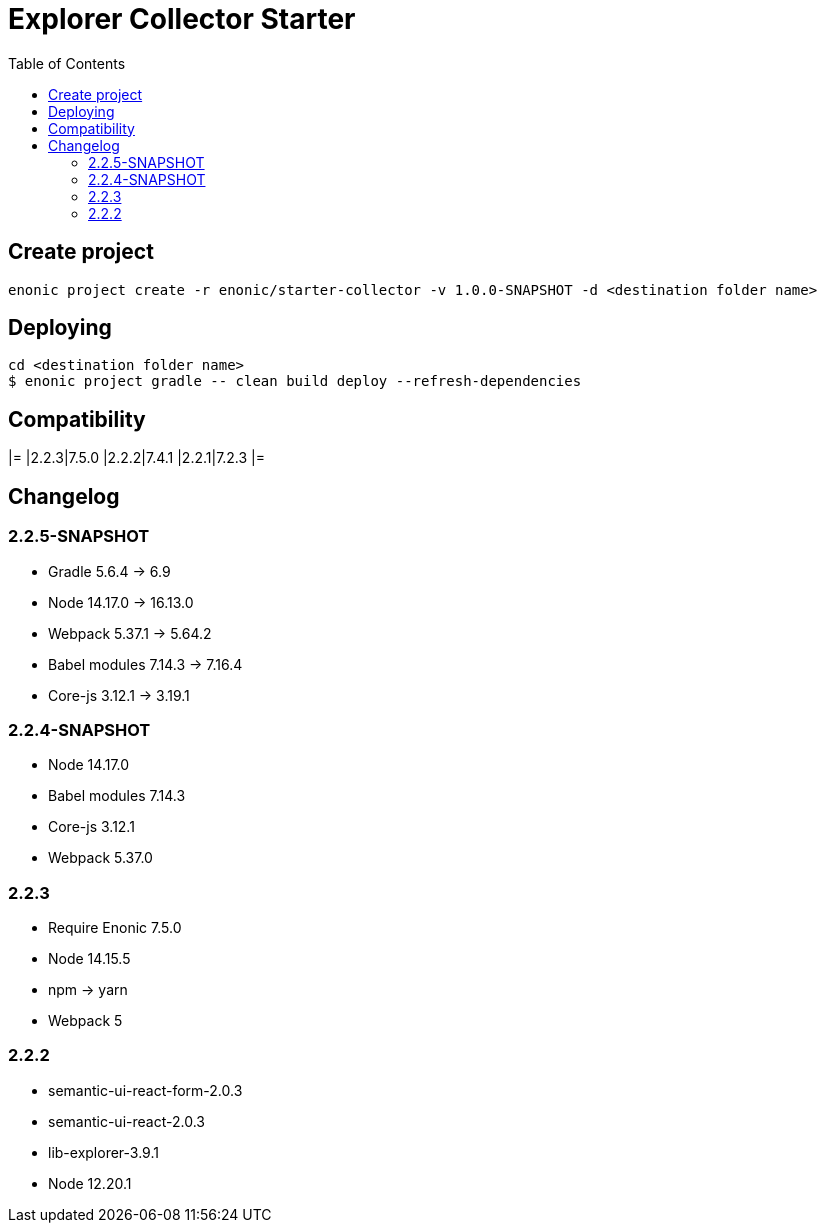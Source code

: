 = Explorer Collector Starter
:toc: right

== Create project

```bash
enonic project create -r enonic/starter-collector -v 1.0.0-SNAPSHOT -d <destination folder name>
```

== Deploying

```sh
cd <destination folder name>
$ enonic project gradle -- clean build deploy --refresh-dependencies
```

== Compatibility

[options="header"]
|=
|2.2.3|7.5.0
|2.2.2|7.4.1
|2.2.1|7.2.3
|=

== Changelog

=== 2.2.5-SNAPSHOT

* Gradle 5.6.4 -> 6.9
* Node 14.17.0 -> 16.13.0
* Webpack 5.37.1 -> 5.64.2
* Babel modules 7.14.3 -> 7.16.4
* Core-js 3.12.1 -> 3.19.1

=== 2.2.4-SNAPSHOT

* Node 14.17.0
* Babel modules 7.14.3
* Core-js 3.12.1
* Webpack 5.37.0

=== 2.2.3

* Require Enonic 7.5.0
* Node 14.15.5
* npm -> yarn
* Webpack 5

=== 2.2.2

* semantic-ui-react-form-2.0.3
* semantic-ui-react-2.0.3
* lib-explorer-3.9.1
* Node 12.20.1
